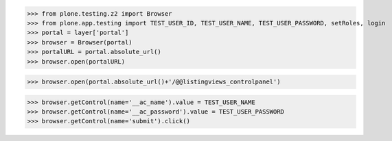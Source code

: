 
>>> from plone.testing.z2 import Browser
>>> from plone.app.testing import TEST_USER_ID, TEST_USER_NAME, TEST_USER_PASSWORD, setRoles, login
>>> portal = layer['portal']
>>> browser = Browser(portal)
>>> portalURL = portal.absolute_url()
>>> browser.open(portalURL)

>>> browser.open(portal.absolute_url()+'/@@listingviews_controlpanel')

>>> browser.getControl(name='__ac_name').value = TEST_USER_NAME
>>> browser.getControl(name='__ac_password').value = TEST_USER_PASSWORD
>>> browser.getControl(name='submit').click()

